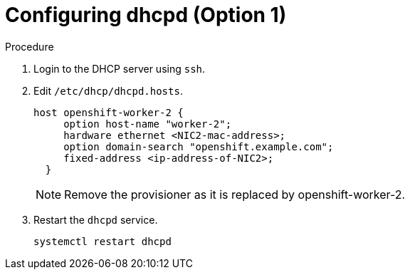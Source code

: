 
//
// * list of assemblies where this module is included
// ipi-install-installation-workflow.adoc
// Upstream module

[id="creating-dhcp-reservations-for-the worker-2-old-provisioner-on-a-DHCP-server-option1_{context}"]

= Configuring dhcpd (Option 1)

.Procedure

. Login to the DHCP server using `ssh`.

. Edit `/etc/dhcp/dhcpd.hosts`.
+
----
host openshift-worker-2 {
     option host-name "worker-2";
     hardware ethernet <NIC2-mac-address>;
     option domain-search "openshift.example.com";
     fixed-address <ip-address-of-NIC2>;
  }
----
+
[NOTE]
====
Remove the provisioner as it is replaced by openshift-worker-2.
====

. Restart the `dhcpd` service.
+
[source,bash]
----
systemctl restart dhcpd
----
